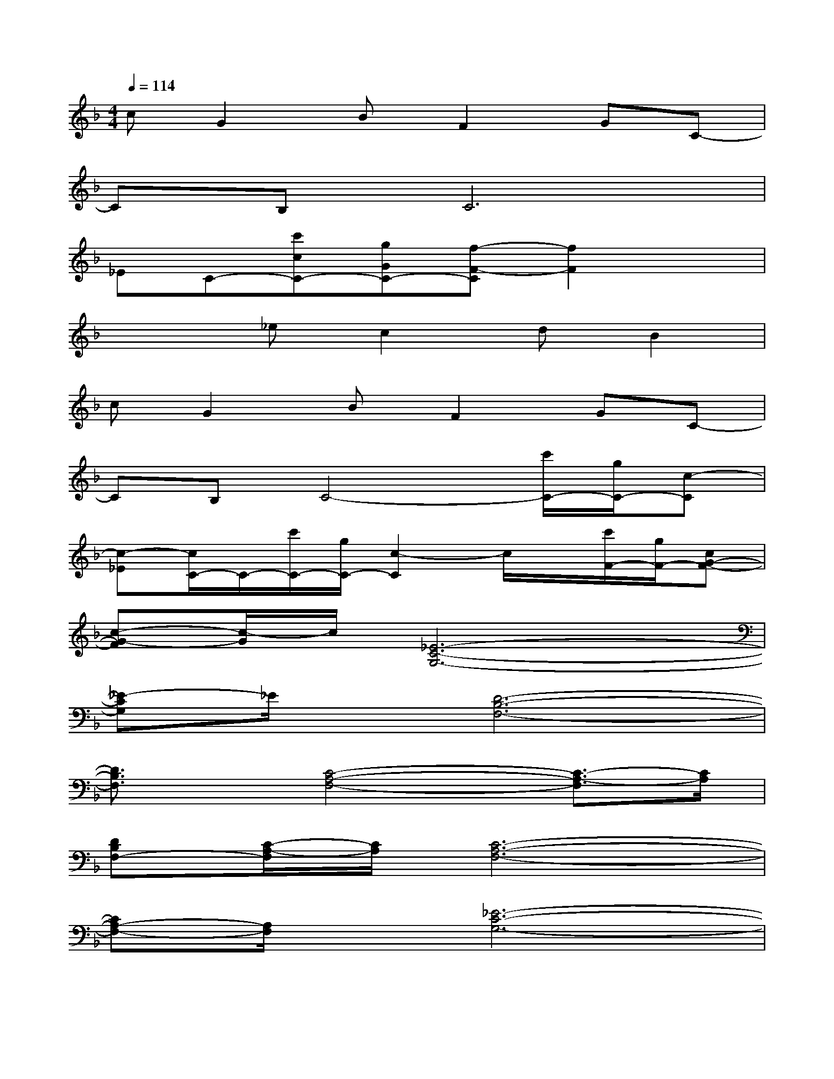 X:1
T:
M:4/4
L:1/8
Q:1/4=114
K:F%1flats
V:1
cG2BF2GC-|
CB,C6|
_EC-[c'cC-][gGC-][f-F-C][f2F2]x|
x2_ec2dB2|
cG2BF2GC-|
CB,C4-[c'/2C/2-][g/2C/2-][c-C]|
[c-_E][c/2C/2-]C/2-[c'/2C/2-][g/2C/2-][c2-C2]c/2x/2[c'/2F/2-][g/2F/2-][cG-F-]|
[c-G-F][c/2-G/2]c/2[_E6-C6-G,6-]|
[_E-CG,]_E/2x/2[D6-B,6-F,6-]|
[D3/2B,3/2F,3/2]x/2[C4-A,4-F,4-][C3/2-A,3/2-F,3/2][C/2A,/2]|
[DB,F,-][C/2-A,/2-F,/2][C/2A,/2][C6-A,6-F,6-]|
[CA,-F,-][A,/2F,/2]x/2[_E6-C6-G,6-]|
[_E-CG,-][_E/2G,/2]x/2[D6-B,6-F,6-]|
[D3/2B,3/2F,3/2]x/2[C4-A,4-F,4-][C3/2-A,3/2F,3/2][F/2C/2A,/2F,/2]|
[B,/2G,/2][F/2B,/2G,/2][FB,G,][F3/2A,3/2F,3/2]x[FB,G,][F/2B,/2G,/2][F3/2A,3/2F,3/2][F/2A,/2F,/2]|
[F/2B,/2G,/2][F/2B,/2G,/2][FB,G,][_E6-C6-G,6-]